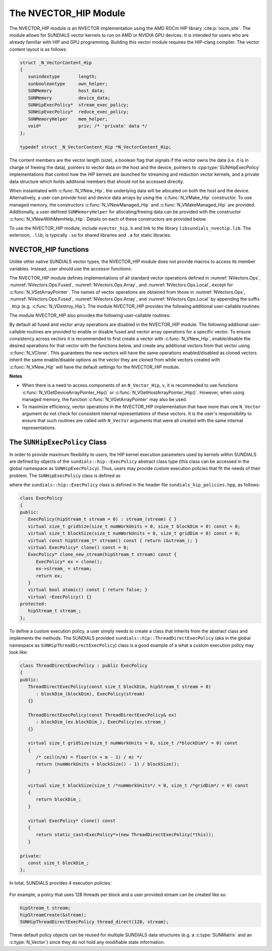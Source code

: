..
   Programmer(s): Cody J. Balos @ LLNL
   ----------------------------------------------------------------
   SUNDIALS Copyright Start
   Copyright (c) 2002-2023, Lawrence Livermore National Security
   and Southern Methodist University.
   All rights reserved.

   See the top-level LICENSE and NOTICE files for details.

   SPDX-License-Identifier: BSD-3-Clause
   SUNDIALS Copyright End
   ----------------------------------------------------------------

.. _NVectors.HIP:

The NVECTOR_HIP Module
======================

The NVECTOR_HIP module is an NVECTOR implementation using the AMD ROCm HIP
library :cite:p:`rocm_site`. The module allows for SUNDIALS vector kernels
to run on AMD or NVIDIA GPU devices. It is intended for users who are already
familiar with HIP and GPU programming. Building this vector module requires
the HIP-clang compiler. The vector content layout is as follows:

.. code-block:: c++

   struct _N_VectorContent_Hip
   {
      sunindextype       length;
      sunbooleantype     own_helper;
      SUNMemory          host_data;
      SUNMemory          device_data;
      SUNHipExecPolicy*  stream_exec_policy;
      SUNHipExecPolicy*  reduce_exec_policy;
      SUNMemoryHelper    mem_helper;
      void*              priv; /* 'private' data */
   };

   typedef struct _N_VectorContent_Hip *N_VectorContent_Hip;


The content members are the vector length (size), a boolean flag that signals if
the vector owns the data (i.e. it is in charge of freeing the data), pointers to
vector data on the host and the device, pointers to :cpp:type:`SUNHipExecPolicy`
implementations that control how the HIP kernels are launched for streaming and
reduction vector kernels, and a private data structure which holds additonal members
that should not be accessed directly.

When instantiated with :c:func:`N_VNew_Hip`, the underlying data will be
allocated on both the host and the device. Alternatively, a user can provide
host and device data arrays by using the :c:func:`N_VMake_Hip` constructor.
To use managed memory, the constructors :c:func:`N_VNewManaged_Hip` and
:c:func:`N_VMakeManaged_Hip` are provided. Additionally, a user-defined
``SUNMemoryHelper`` for allocating/freeing data can be provided with the
constructor :c:func:`N_VNewWithMemHelp_Hip`. Details on each of these
constructors are provided below.

To use the NVECTOR_HIP module, include ``nvector_hip.h`` and link to
the library ``libsundials_nvechip.lib``. The extension, ``.lib``, is
typically ``.so`` for shared libraries and ``.a`` for static libraries.


NVECTOR_HIP functions
-----------------------------------

Unlike other native SUNDIALS vector types, the NVECTOR_HIP module does not
provide macros to access its member variables. Instead, user should use the
accessor functions:


.. c:function:: sunrealtype* N_VGetHostArrayPointer_Hip(N_Vector v)

   This function returns pointer to the vector data on the host.


.. c:function:: sunrealtype* N_VGetDeviceArrayPointer_Hip(N_Vector v)

   This function returns pointer to the vector data on the device.


.. c:function:: sunbooleantype N_VIsManagedMemory_Hip(N_Vector v)

   This function returns a boolean flag indiciating if the vector
   data array is in managed memory or not.


The NVECTOR_HIP module defines implementations of all standard vector
operations defined in :numref:`NVectors.Ops`, :numref:`NVectors.Ops.Fused`,
:numref:`NVectors.Ops.Array`, and :numref:`NVectors.Ops.Local`, except for
:c:func:`N_VSetArrayPointer`.
The names of vector operations are obtained from those in
:numref:`NVectors.Ops`, :numref:`NVectors.Ops.Fused`, :numref:`NVectors.Ops.Array`, and
:numref:`NVectors.Ops.Local` by appending the suffix ``_Hip``
(e.g. :c:func:`N_VDestroy_Hip`).  The module NVECTOR_HIP provides the
following additional user-callable routines:



.. c:function:: N_Vector N_VNew_Hip(sunindextype length, SUNContext sunctx)

   This function creates and allocates memory for a HIP ``N_Vector``.
   The vector data array is allocated on both the host and device.


.. c:function:: N_Vector N_VNewManaged_Hip(sunindextype vec_length, SUNContext sunctx)

   This function creates and allocates memory for a HIP
   ``N_Vector``. The vector data array is allocated in managed memory.


.. c:function:: N_Vector N_VNewWithMemHelp_Hip(sunindextype length, sunbooleantype use_managed_mem, SUNMemoryHelper helper, SUNContext sunctx)

   This function creates a new HIP ``N_Vector`` with a user-supplied
   SUNMemoryHelper for allocating/freeing memory.


.. c:function:: N_Vector N_VNewEmpty_Hip(sunindextype vec_length, SUNContext sunctx)

   This function creates a new HIP ``N_Vector`` where the members of the content
   structure have not been allocated. This utility function is used by the
   other constructors to create a new vector.


.. c:function:: N_Vector N_VMake_Hip(sunindextype vec_length, sunrealtype *h_vdata, sunrealtype *d_vdata, SUNContext sunctx)


   This function creates a HIP ``N_Vector`` with user-supplied vector data arrays
   for the host and the device.


.. c:function:: N_Vector N_VMakeManaged_Hip(sunindextype vec_length, sunrealtype *vdata, SUNContext sunctx)

   This function creates a HIP ``N_Vector`` with a user-supplied
   managed memory data array.



The module NVECTOR_HIP also provides the following user-callable routines:

.. c:function:: void N_VSetKernelExecPolicy_Hip(N_Vector v, SUNHipExecPolicy* stream_exec_policy, SUNHipExecPolicy* reduce_exec_policy)

   This function sets the execution policies which control the kernel parameters
   utilized when launching the streaming and reduction HIP kernels. By default
   the vector is setup to use the :cpp:func:`SUNHipThreadDirectExecPolicy` and
   :cpp:func:`SUNHipBlockReduceExecPolicy`. Any custom execution policy for
   reductions must ensure that the grid dimensions (number of thread blocks) is
   a multiple of the HIP warp size (32 for NVIDIA GPUs, 64 for AMD GPUs). See
   :numref:`NVectors.HIP.SUNHipExecPolicy` below for more information about the
   :cpp:type:`SUNHipExecPolicy` class. Providing ``NULL`` for an argument will
   result in the default policy being restored.

   The input execution policies are cloned and, as such, may be freed after
   being attached to the desired vectors. A ``NULL`` input policy will reset the
   execution policy to the default setting.

   .. note::

      Note: All vectors used in a single instance of a SUNDIALS package must use
      the same execution policy. It is **strongly recommended** that this
      function is called immediately after constructing the vector, and any
      subsequent vector be created by cloning to ensure consistent execution
      policies across vectors*


.. c:function:: sunrealtype* N_VCopyToDevice_Hip(N_Vector v)

   This function copies host vector data to the device.


.. c:function:: sunrealtype* N_VCopyFromDevice_Hip(N_Vector v)

   This function copies vector data from the device to the host.


.. c:function:: void N_VPrint_Hip(N_Vector v)

   This function prints the content of a HIP vector to ``stdout``.


.. c:function:: void N_VPrintFile_Hip(N_Vector v, FILE *outfile)

   This function prints the content of a HIP vector to ``outfile``.


By default all fused and vector array operations are disabled in the NVECTOR_HIP
module. The following additional user-callable routines are provided to
enable or disable fused and vector array operations for a specific vector. To
ensure consistency across vectors it is recommended to first create a vector
with :c:func:`N_VNew_Hip`, enable/disable the desired operations for that vector
with the functions below, and create any additional vectors from that vector
using :c:func:`N_VClone`. This guarantees the new vectors will have the same
operations enabled/disabled as cloned vectors inherit the same enable/disable
options as the vector they are cloned from while vectors created with
:c:func:`N_VNew_Hip` will have the default settings for the NVECTOR_HIP module.

.. c:function:: int N_VEnableFusedOps_Hip(N_Vector v, sunbooleantype tf)

   This function enables (``SUNTRUE``) or disables (``SUNFALSE``) all fused and
   vector array operations in the HIP vector. The return value is ``0`` for
   success and ``-1`` if the input vector or its ``ops`` structure are ``NULL``.

.. c:function:: int N_VEnableLinearCombination_Hip(N_Vector v, sunbooleantype tf)

   This function enables (``SUNTRUE``) or disables (``SUNFALSE``) the linear
   combination fused operation in the HIP vector. The return value is ``0`` for
   success and ``-1`` if the input vector or its ``ops`` structure are ``NULL``.

.. c:function:: int N_VEnableScaleAddMulti_Hip(N_Vector v, sunbooleantype tf)

   This function enables (``SUNTRUE``) or disables (``SUNFALSE``) the scale and
   add a vector to multiple vectors fused operation in the HIP vector. The
   return value is ``0`` for success and ``-1`` if the input vector or its
   ``ops`` structure are ``NULL``.

.. c:function:: int N_VEnableDotProdMulti_Hip(N_Vector v, sunbooleantype tf)

   This function enables (``SUNTRUE``) or disables (``SUNFALSE``) the multiple
   dot products fused operation in the HIP vector. The return value is ``0``
   for success and ``-1`` if the input vector or its ``ops`` structure are
   ``NULL``.

.. c:function:: int N_VEnableLinearSumVectorArray_Hip(N_Vector v, sunbooleantype tf)

   This function enables (``SUNTRUE``) or disables (``SUNFALSE``) the linear sum
   operation for vector arrays in the HIP vector. The return value is ``0`` for
   success and ``-1`` if the input vector or its ``ops`` structure are ``NULL``.

.. c:function:: int N_VEnableScaleVectorArray_Hip(N_Vector v, sunbooleantype tf)

   This function enables (``SUNTRUE``) or disables (``SUNFALSE``) the scale
   operation for vector arrays in the HIP vector. The return value is ``0`` for
   success and ``-1`` if the input vector or its ``ops`` structure are ``NULL``.

.. c:function:: int N_VEnableConstVectorArray_Hip(N_Vector v, sunbooleantype tf)

   This function enables (``SUNTRUE``) or disables (``SUNFALSE``) the const
   operation for vector arrays in the HIP vector. The return value is ``0`` for
   success and ``-1`` if the input vector or its ``ops`` structure are ``NULL``.

.. c:function:: int N_VEnableWrmsNormVectorArray_Hip(N_Vector v, sunbooleantype tf)

   This function enables (``SUNTRUE``) or disables (``SUNFALSE``) the WRMS norm
   operation for vector arrays in the HIP vector. The return value is ``0`` for
   success and ``-1`` if the input vector or its ``ops`` structure are ``NULL``.

.. c:function:: int N_VEnableWrmsNormMaskVectorArray_Hip(N_Vector v, sunbooleantype tf)

   This function enables (``SUNTRUE``) or disables (``SUNFALSE``) the masked WRMS
   norm operation for vector arrays in the HIP vector. The return value is
   ``0`` for success and ``-1`` if the input vector or its ``ops`` structure are
   ``NULL``.

.. c:function:: int N_VEnableScaleAddMultiVectorArray_Hip(N_Vector v, sunbooleantype tf)

   This function enables (``SUNTRUE``) or disables (``SUNFALSE``) the scale and
   add a vector array to multiple vector arrays operation in the HIP vector. The
   return value is ``0`` for success and ``-1`` if the input vector or its
   ``ops`` structure are ``NULL``.

.. c:function:: int N_VEnableLinearCombinationVectorArray_Hip(N_Vector v, sunbooleantype tf)

   This function enables (``SUNTRUE``) or disables (``SUNFALSE``) the linear
   combination operation for vector arrays in the HIP vector. The return value
   is ``0`` for success and ``-1`` if the input vector or its ``ops`` structure
   are ``NULL``.


**Notes**

* When there is a need to access components of an ``N_Vector_Hip``, ``v``,
  it is recommeded to use functions :c:func:`N_VGetDeviceArrayPointer_Hip()` or
  :c:func:`N_VGetHostArrayPointer_Hip()`. However, when using managed memory,
  the function :c:func:`N_VGetArrayPointer` may also be used.

* To maximize efficiency, vector operations in the NVECTOR_HIP implementation
  that have more than one ``N_Vector`` argument do not check for
  consistent internal representations of these vectors. It is the user's
  responsibility to ensure that such routines are called with ``N_Vector``
  arguments that were all created with the same internal representations.


.. _NVectors.HIP.SUNHipExecPolicy:

The ``SUNHipExecPolicy`` Class
--------------------------------


In order to provide maximum flexibility to users, the HIP kernel execution parameters used
by kernels within SUNDIALS are defined by objects of the ``sundials::hip::ExecPolicy``
abstract class type (this class can be accessed in the global namespace as ``SUNHipExecPolicy``).
Thus, users may provide custom execution policies that fit the needs of their problem. The
``SUNHipExecPolicy`` class is defined as

.. cpp:type:: sundials::hip::ExecPolicy SUNHipExecPolicy

where the ``sundials::hip::ExecPolicy`` class is defined in the header file
``sundials_hip_policies.hpp``, as follows:

.. code-block:: c++

   class ExecPolicy
   {
   public:
      ExecPolicy(hipStream_t stream = 0) : stream_(stream) { }
      virtual size_t gridSize(size_t numWorkUnits = 0, size_t blockDim = 0) const = 0;
      virtual size_t blockSize(size_t numWorkUnits = 0, size_t gridDim = 0) const = 0;
      virtual const hipStream_t* stream() const { return (&stream_); }
      virtual ExecPolicy* clone() const = 0;
      ExecPolicy* clone_new_stream(hipStream_t stream) const {
         ExecPolicy* ex = clone();
         ex->stream_ = stream;
         return ex;
      }
      virtual bool atomic() const { return false; }
      virtual ~ExecPolicy() {}
   protected:
      hipStream_t stream_;
   };



To define a custom execution policy, a user simply needs to create a class that inherits from
the abstract class and implements the methods. The SUNDIALS provided
``sundials::hip::ThreadDirectExecPolicy`` (aka in the global namespace as
``SUNHipThreadDirectExecPolicy``) class is a good example of a what a custom execution policy
may look like:

.. code-block:: c++

   class ThreadDirectExecPolicy : public ExecPolicy
   {
   public:
      ThreadDirectExecPolicy(const size_t blockDim, hipStream_t stream = 0)
         : blockDim_(blockDim), ExecPolicy(stream)
      {}

      ThreadDirectExecPolicy(const ThreadDirectExecPolicy& ex)
         : blockDim_(ex.blockDim_), ExecPolicy(ex.stream_)
      {}

      virtual size_t gridSize(size_t numWorkUnits = 0, size_t /*blockDim*/ = 0) const
      {
         /* ceil(n/m) = floor((n + m - 1) / m) */
         return (numWorkUnits + blockSize() - 1) / blockSize();
      }

      virtual size_t blockSize(size_t /*numWorkUnits*/ = 0, size_t /*gridDim*/ = 0) const
      {
         return blockDim_;
      }

      virtual ExecPolicy* clone() const
      {
         return static_cast<ExecPolicy*>(new ThreadDirectExecPolicy(*this));
      }

   private:
      const size_t blockDim_;
   };


In total, SUNDIALS provides 4 execution policies:


   .. cpp:function:: SUNHipThreadDirectExecPolicy(const size_t blockDim, const hipStream_t stream = 0)

      Maps each HIP thread to a work unit. The number of threads per block
      (blockDim) can be set to anything. The grid size will be calculated so
      that there are enough threads for one thread per element. If a HIP stream
      is provided, it will be used to execute the kernel.

   .. cpp:function:: SUNHipGridStrideExecPolicy(const size_t blockDim, const size_t gridDim, const hipStream_t stream = 0)

      Is for kernels that use grid stride loops. The number of threads per block (blockDim)
      can be set to anything. The number of blocks (gridDim) can be set to
      anything. If a HIP stream is provided, it will be used to execute the
      kernel.

   .. cpp:function:: SUNHipBlockReduceExecPolicy(const size_t blockDim, const hipStream_t stream = 0)

      Is for kernels performing a reduction across indvidual thread blocks. The
      number of threads per block (blockDim) can be set to any valid multiple of
      the HIP warp size. The grid size (gridDim) can be set to any value greater
      than 0. If it is set to 0, then the grid size will be chosen so that there
      is enough threads for one thread per work unit. If a HIP stream is
      provided, it will be used to execute the kernel.

   .. cpp:function:: SUNHipBlockReduceAtomicExecPolicy(const size_t blockDim, const hipStream_t stream = 0)

      Is for kernels performing a reduction across indvidual thread blocks using
      atomic operations. The number of threads per block (blockDim) can be set
      to any valid multiple of the HIP warp size. The grid size (gridDim) can be
      set to any value greater than 0. If it is set to 0, then the grid size
      will be chosen so that there is enough threads for one thread per work
      unit. If a HIP stream is provided, it will be used to execute the kernel.


For example, a policy that uses 128 threads per block and a user provided stream can be
created like so:

.. code-block:: c++

   hipStream_t stream;
   hipStreamCreate(&stream);
   SUNHipThreadDirectExecPolicy thread_direct(128, stream);


These default policy objects can be reused for multiple SUNDIALS data structures
(e.g. a :c:type:`SUNMatrix` and an :c:type:`N_Vector`) since they do not hold any
modifiable state information.
